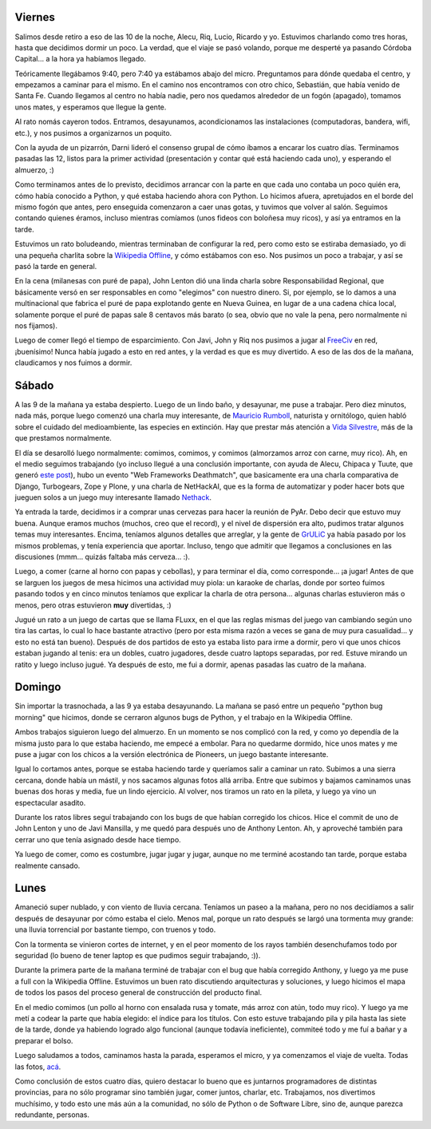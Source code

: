 .. title: PyCamp 2008, Los Cocos, Córdoba
.. date: 2008-02-22 16:45:19
.. tags: PyCamp, Python, Cocos, Córdoba, reunión, CDPedia, Wikipedia, pioneers, FLuxx, comida, asado

Viernes
-------

Salimos desde retiro a eso de las 10 de la noche, Alecu, Riq, Lucio, Ricardo y yo. Estuvimos charlando como tres horas, hasta que decidimos dormir un poco. La verdad, que el viaje se pasó volando, porque me desperté ya pasando Córdoba Capital... a la hora ya habíamos llegado.

Teóricamente llegábamos 9:40, pero 7:40 ya estábamos abajo del micro. Preguntamos para dónde quedaba el centro, y empezamos a caminar para el mismo. En el camino nos encontramos con otro chico, Sebastián, que había venido de Santa Fe. Cuando llegamos al centro no había nadie, pero nos quedamos alrededor de un fogón (apagado), tomamos unos mates, y esperamos que llegue la gente.

Al rato nomás cayeron todos. Entramos, desayunamos, acondicionamos las instalaciones (computadoras, bandera, wifi, etc.), y nos pusimos a organizarnos un poquito.

Con la ayuda de un pizarrón, Darni lideró el consenso grupal de cómo íbamos a encarar los cuatro días. Terminamos pasadas las 12, listos para la primer actividad (presentación y contar qué está haciendo cada uno), y esperando el almuerzo, :)

.. image:: http://farm4.static.flickr.com/3512/3258005672_cdab2263ef_o.jpg
    :alt: Todo lo que íbamos a hacer

Como terminamos antes de lo previsto, decidimos arrancar con la parte en que cada uno contaba un poco quién era, cómo había conocido a Python, y qué estaba haciendo ahora con Python. Lo hicimos afuera, apretujados en el borde del mismo fogón que antes, pero enseguida comenzaron a caer unas gotas, y tuvimos que volver al salón. Seguimos contando quienes éramos, incluso mientras comíamos (unos fideos con boloñesa muy ricos), y así ya entramos en la tarde.

Estuvimos un rato boludeando, mientras terminaban de configurar la red, pero como esto se estiraba demasiado, yo di una pequeña charlita sobre la `Wikipedia Offline <http://www.taniquetil.com.ar/plog/post/1/323>`_, y cómo estábamos con eso. Nos pusimos un poco a trabajar, y así se pasó la tarde en general.

En la cena (milanesas con puré de papa), John Lenton dió una linda charla sobre Responsabilidad Regional, que básicamente versó en ser responsables en como "elegimos" con nuestro dinero. Si, por ejemplo, se lo damos a una multinacional que fabrica el puré de papa explotando gente en Nueva Guinea, en lugar de a una cadena chica local, solamente porque el puré de papas sale 8 centavos más barato (o sea, obvio que no vale la pena, pero normalmente ni nos fijamos).

Luego de comer llegó el tiempo de esparcimiento. Con Javi, John y Riq nos pusimos a jugar al `FreeCiv <http://es.wikipedia.org/wiki/Freeciv>`_ en red, ¡buenísimo! Nunca había jugado a esto en red antes, y la verdad es que es muy divertido. A eso de las dos de la mañana, claudicamos y nos fuimos a dormir.


Sábado
------

A las 9 de la mañana ya estaba despierto. Luego de un lindo baño, y desayunar, me puse a trabajar. Pero diez minutos, nada más, porque luego comenzó una charla muy interesante, de `Mauricio Rumboll <http://es.wikipedia.org/wiki/Mauricio_A._E._Rumboll>`_, naturista y ornitólogo, quien habló sobre el cuidado del medioambiente, las especies en extinción. Hay que prestar más atención a `Vida Silvestre <http://www.vidasilvestre.org.ar/>`_, más de la que prestamos normalmente.

El día se desarolló luego normalmente: comimos, comimos, y comimos (almorzamos arroz con carne, muy rico). Ah, en el medio seguimos trabajando (yo incluso llegué a una conclusión importante, con ayuda de Alecu, Chipaca y Tuute, que generó `este post <http://www.taniquetil.com.ar/plog/post/1/328>`_), hubo un evento "Web Frameworks Deathmatch", que basicamente era una charla comparativa de Django, Turbogears, Zope y Plone, y una charla de NetHackAI, que es la forma de automatizar y poder hacer bots que jueguen solos a un juego muy interesante llamado `Nethack <http://es.wikipedia.org/wiki/NetHack>`_.

Ya entrada la tarde, decidimos ir a comprar unas cervezas para hacer la reunión de PyAr. Debo decir que estuvo muy buena. Aunque eramos muchos (muchos, creo que el record), y el nivel de dispersión era alto, pudimos tratar algunos temas muy interesantes. Encima, teníamos algunos detalles que arreglar, y la gente de `GrULiC <http://www.grulic.org.ar/>`_ ya había pasado por los mismos problemas, y tenía experiencia que aportar. Incluso, tengo que admitir que llegamos a conclusiones en las discusiones (mmm... quizás faltaba más cerveza... :).

.. image:: http://farm4.static.flickr.com/3116/3257176047_d4bca150d5_o.jpg
    :alt: Reunión al aire libre

Luego, a comer (carne al horno con papas y cebollas), y para terminar el día, como corresponde... ¡a jugar! Antes de que se larguen los juegos de mesa hicimos una actividad muy piola: un karaoke de charlas, donde por sorteo fuimos pasando todos y en cinco minutos teníamos que explicar la charla de otra persona... algunas charlas estuvieron más o menos, pero otras estuvieron **muy** divertidas, :)

Jugué un rato a un juego de cartas que se llama FLuxx, en el que las reglas mismas del juego van cambiando según uno tira las cartas, lo cual lo hace bastante atractivo (pero por esta misma razón a veces se gana de muy pura casualidad... y esto no está tan bueno). Después de dos partidos de esto ya estaba listo para irme a dormir, pero vi que unos chicos estaban jugando al tenis: era un dobles, cuatro jugadores, desde cuatro laptops separadas, por red. Estuve mirando un ratito y luego incluso jugué. Ya después de esto, me fui a dormir, apenas pasadas las cuatro de la mañana.


Domingo
-------

Sin importar la trasnochada, a las 9 ya estaba desayunando. La mañana se pasó entre un pequeño "python bug morning" que hicimos, donde se cerraron algunos bugs de Python, y el trabajo en la Wikipedia Offline.

Ambos trabajos siguieron luego del almuerzo. En un momento se nos complicó con la red, y como yo dependía de la misma justo para lo que estaba haciendo, me empecé a embolar. Para no quedarme dormido, hice unos mates y me puse a jugar con los chicos a la versión electrónica de Pioneers, un juego bastante interesante.

Igual lo cortamos antes, porque se estaba haciendo tarde y queríamos salir a caminar un rato. Subimos a una sierra cercana, donde había un mástil, y nos sacamos algunas fotos allá arriba. Entre que subimos y bajamos caminamos unas buenas dos horas y media, fue un lindo ejercicio. Al volver, nos tiramos un rato en la pileta, y luego ya vino un espectacular asadito.

.. image:: http://farm4.static.flickr.com/3369/3258005806_a8f4a2c6ef_o.jpg
    :alt: A un 80% del viaje

Durante los ratos libres seguí trabajando con los bugs de que habían corregido los chicos. Hice el commit de uno de John Lenton y uno de Javi Mansilla, y me quedó para después uno de Anthony Lenton. Ah, y aproveché también para cerrar uno que tenía asignado desde hace tiempo.

Ya luego de comer, como es costumbre, jugar jugar y jugar, aunque no me terminé acostando tan tarde, porque estaba realmente cansado.


Lunes
-----

Amaneció super nublado, y con viento de lluvia cercana. Teníamos un paseo a la mañana, pero no nos decidíamos a salir después de desayunar por cómo estaba el cielo. Menos mal, porque un rato después se largó una tormenta muy grande: una lluvia torrencial por bastante tiempo, con truenos y todo.

Con la tormenta se vinieron cortes de internet, y en el peor momento de los rayos también desenchufamos todo por seguridad (lo bueno de tener laptop es que pudimos seguir trabajando, :)).

Durante la primera parte de la mañana terminé de trabajar con el bug que había corregido Anthony, y luego ya me puse a full con la Wikipedia Offline. Estuvimos un buen rato discutiendo arquitecturas y soluciones, y luego hicimos el mapa de todos los pasos del proceso general de construcción del producto final.

.. image:: http://farm4.static.flickr.com/3485/3257176181_6448bd90be_o.jpg
    :alt: Ambiente de trabajo

En el medio comimos (un pollo al horno con ensalada rusa y tomate, más arroz con atún, todo muy rico). Y luego ya me metí a codear la parte que había elegido: el índice para los títulos. Con esto estuve trabajando pila y pila hasta las siete de la tarde, donde ya habiendo logrado algo funcional (aunque todavía ineficiente), commiteé todo y me fuí a bañar y a preparar el bolso.

Luego saludamos a todos, caminamos hasta la parada, esperamos el micro, y ya comenzamos el viaje de vuelta. Todas las fotos, `acá <http://www.flickr.com/photos/54757453@N00/sets/72157603938876036/>`_.

Como conclusión de estos cuatro días, quiero destacar lo bueno que es juntarnos programadores de distintas provincias, para no sólo programar sino también jugar, comer juntos, charlar, etc. Trabajamos, nos divertimos muchísimo, y todo esto une más aún a la comunidad, no sólo de Python o de Software Libre, sino de, aunque parezca redundante, personas.
